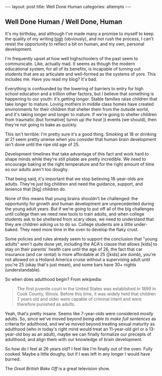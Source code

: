 #+STARTUP: showall indent
#+STARTUP: hidestars
#+OPTIONS: H:2 num:nil tags:nil toc:nil timestamps:nil
#+BEGIN_EXPORT html
---
layout: post
title: Well Done Human
categories: attempts
---
#+END_EXPORT

** Well Done Human / Well Done, Human

   It's my birthday, and although I've made many a promise to myself
   to keep the quality of my writing [[post:2017-02-13-why-to-blog.org][high]] (obviously), and not rush
   the process, I can't resist the opportunity to reflect a bit on
   human, and my own, personal development.

   I'm frequently upset at how well highschoolers of the past seem to
   communicate. Like, actually mad. It seems as though the modern
   educational system, for all of its benefits, is incapable of
   turning out students that are as articulate and well-formed as the
   systems of yore. This includes me. Have you read my blog? It's bad.

   Everything is confounded by the lowering of barriers to entry for
   high school education and a trillion other factors, but I believe
   that something is happening to our youth: it's getting
   longer. Stable families raise children that take longer to
   mature. Loving mothers in middle class homes have created
   environments for their children that shelter them from the outside
   world, and it's taking longer and longer to mature. If we're going
   to shelter children from traumatic (but formative[ /turnin up the
   heat/ ]) events (we should), then they're not going to bake as
   quickly.

   This isn't terrible: I'm pretty sure it's a good thing. Smoking at
   18 or drinking at 21 seem pretty unwise when you consider that
   human brain development isn't done until the ripe old age of 25.

   Development timelines that take advantage of this fact and work
   hard to shape minds while they're still pliable are pretty
   incredible. We need to encourage baking at the right temperature
   and for the right amount of time so our adults aren't too doughy.

   That being said, it's important that we stop believing 18-year-olds
   are adults. They're just big children and need the guidance,
   support, and lenience that [big] children do.

   None of this means that young brains shouldn't be challenged: the
   opportunity for growth and human development are unprecedented
   during the young adult years. But if we're going to put off all of
   the big challenges until college then we need new tools to train
   adults, and when college students ask to be sheltered from scary
   ideas, we need to understand that they are children asking us to do
   so. College students are a little under-baked. They need more time
   in the oven to develop the flaky crust.

   Some policies and rules already seem to support the conclusion that
   "young adults" aren't quite done yet, including the ACA's clause
   that allows [kids] to stay on their parents' health care until the
   age of 26, the fact that car insurance (and car rental) is more
   affordable at 25 ([kids] are dumb), you're not allowed on a Holland
   America cruise without a supervising adult until you're 25 (okay
   that's just mean), and some bars have 30+ nights (understandable).

   So when does adulthood begin? From wikipedia:

   #+BEGIN_QUOTE
   The first juvenile court in the United States was
   established in 1899 in Cook County, Illinois. Before this time, it
   was widely held that children 7 years old and older were capable of
   criminal intent and were therefore punished as adults.
   #+END_QUOTE

   Yeah, that's pretty insane. Seems like 7-year-olds were considered
   /mostly/ adults. So, since we've moved beyond /being able to make
   full sentences/ as criteria for adulthood, and we've moved beyond
   treating sexual maturity as adulthood (who in today's right mind
   would treat an 11-year-old girl or a 13-year-old boy as an adult),
   maybe we can finally formalize our precepts of adulthood, and align
   them with our knowledge of brain development.

   So how do I feel at 26 years old? I feel like I'm finally out of the
   oven. Fully cooked. Maybe a little doughy, but if I was left in any
   longer I would have burned.

   The /Great British Bake Off/ is a great television show.
